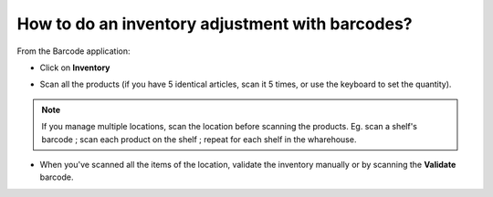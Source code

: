 ================================================
How to do an inventory adjustment with barcodes?
================================================

From the Barcode application:

-   Click on **Inventory**

.. image:: media/adjustments01.png
    :align: center

-   Scan all the products (if you have 5 identical articles, scan it 5
    times, or use the keyboard to set the quantity).

.. note::
    If you manage multiple locations, scan the location before scanning the
    products. Eg. scan a shelf's barcode ; scan each product on the
    shelf ; repeat for each shelf in the wharehouse.

-   When you've scanned all the items of the location, validate the
    inventory manually or by scanning the **Validate** barcode.

.. image:: media/adjustments02.png
    :align: center
